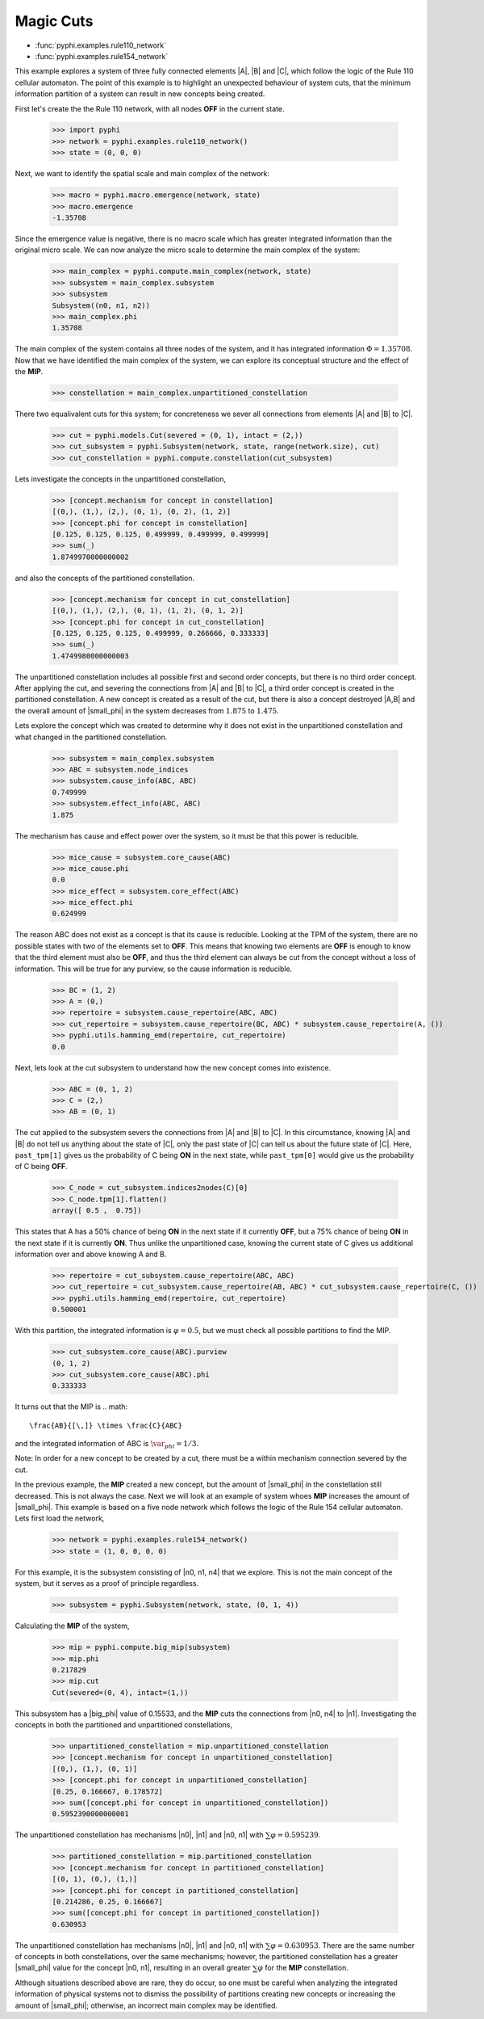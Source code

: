 Magic Cuts
==========

* :func:`pyphi.examples.rule110_network`
* :func:`pyphi.examples.rule154_network`

This example explores a system of three fully connected elements |A|, |B| and
|C|, which follow the logic of the Rule 110 cellular automaton. The point of
this example is to highlight an unexpected behaviour of system cuts, that
the minimum information partition of a system can result in new concepts
being created.

First let's create the the Rule 110 network, with all nodes **OFF** in the current
state.

   >>> import pyphi
   >>> network = pyphi.examples.rule110_network()
   >>> state = (0, 0, 0)

Next, we want to identify the spatial scale and main complex of the network:

   >>> macro = pyphi.macro.emergence(network, state)
   >>> macro.emergence
   -1.35708

Since the emergence value is negative, there is no macro scale which has
greater integrated information than the original micro scale. We can now
analyze the micro scale to determine the main complex of the system:

   >>> main_complex = pyphi.compute.main_complex(network, state)
   >>> subsystem = main_complex.subsystem
   >>> subsystem
   Subsystem((n0, n1, n2))
   >>> main_complex.phi
   1.35708

The main complex of the system contains all three nodes of the system, and it
has integrated information :math:`\Phi = 1.35708`. Now that we have identified the
main complex of the system, we can explore its conceptual structure and the
effect of the **MIP**.

   >>> constellation = main_complex.unpartitioned_constellation

There two equalivalent cuts for this system; for concreteness we sever all
connections from elements |A| and |B| to |C|.

   >>> cut = pyphi.models.Cut(severed = (0, 1), intact = (2,))
   >>> cut_subsystem = pyphi.Subsystem(network, state, range(network.size), cut)
   >>> cut_constellation = pyphi.compute.constellation(cut_subsystem)

Lets investigate the concepts in the unpartitioned constellation,

   >>> [concept.mechanism for concept in constellation]
   [(0,), (1,), (2,), (0, 1), (0, 2), (1, 2)]
   >>> [concept.phi for concept in constellation]
   [0.125, 0.125, 0.125, 0.499999, 0.499999, 0.499999]
   >>> sum(_)
   1.8749970000000002

and also the concepts of the partitioned constellation.

   >>> [concept.mechanism for concept in cut_constellation]
   [(0,), (1,), (2,), (0, 1), (1, 2), (0, 1, 2)]
   >>> [concept.phi for concept in cut_constellation]
   [0.125, 0.125, 0.125, 0.499999, 0.266666, 0.333333]
   >>> sum(_)
   1.4749980000000003

The unpartitioned constellation includes all possible first and second order
concepts, but there is no third order concept. After applying the cut, and
severing the connections from |A| and |B| to |C|, a third order concept
is created in the partitioned constellation. A new concept is created as a
result of the cut, but there is also a concept destroyed |A,B| and the
overall amount of |small_phi| in the system decreases from :math:`1.875` to
:math:`1.475`.



Lets explore the concept which was created to determine why it does not exist
in the unpartitioned constellation and what changed in the partitioned
constellation.

   >>> subsystem = main_complex.subsystem
   >>> ABC = subsystem.node_indices
   >>> subsystem.cause_info(ABC, ABC)
   0.749999
   >>> subsystem.effect_info(ABC, ABC)
   1.875

The mechanism has cause and effect power over the system, so it must be that
this power is reducible.

   >>> mice_cause = subsystem.core_cause(ABC)
   >>> mice_cause.phi
   0.0
   >>> mice_effect = subsystem.core_effect(ABC)
   >>> mice_effect.phi
   0.624999

The reason ABC does not exist as a concept is that its cause is reducible.
Looking at the TPM of the system, there are no possible states with two of the
elements set to **OFF**. This means that knowing two elements are **OFF** is enough to
know that the third element must also be **OFF**, and thus the third element can
always be cut from the concept without a loss of information. This will be true
for any purview, so the cause information is reducible.

   >>> BC = (1, 2)
   >>> A = (0,)
   >>> repertoire = subsystem.cause_repertoire(ABC, ABC)
   >>> cut_repertoire = subsystem.cause_repertoire(BC, ABC) * subsystem.cause_repertoire(A, ())
   >>> pyphi.utils.hamming_emd(repertoire, cut_repertoire)
   0.0

Next, lets look at the cut subsystem to understand how the new concept
comes into existence.

   >>> ABC = (0, 1, 2)
   >>> C = (2,)
   >>> AB = (0, 1)
   
The cut applied to the subsystem severs the connections from |A| and |B| to |C|. In
this circumstance, knowing |A| and |B| do not tell us anything about the state of
|C|, only the past state of |C| can tell us about the future state of |C|. Here,
``past_tpm[1]`` gives us the probability of C being **ON** in the next state, while
``past_tpm[0]`` would give us the probability of C being **OFF**.

   >>> C_node = cut_subsystem.indices2nodes(C)[0]
   >>> C_node.tpm[1].flatten()
   array([ 0.5 ,  0.75])

This states that A has a 50% chance of being **ON** in the next state if it
currently **OFF**, but a 75% chance of being **ON** in the next state  if it is
currently **ON**. Thus unlike the unpartitioned case, knowing the current state
of C gives us additional information over and above knowing A and B.

   >>> repertoire = cut_subsystem.cause_repertoire(ABC, ABC)
   >>> cut_repertoire = cut_subsystem.cause_repertoire(AB, ABC) * cut_subsystem.cause_repertoire(C, ())
   >>> pyphi.utils.hamming_emd(repertoire, cut_repertoire)
   0.500001

With this partition, the integrated information is :math:`\varphi = 0.5`, but
we must check all possible partitions to find the MIP.

   >>> cut_subsystem.core_cause(ABC).purview
   (0, 1, 2)
   >>> cut_subsystem.core_cause(ABC).phi
   0.333333

It turns out that the MIP is
.. math::
   \frac{AB}{[\,]} \times \frac{C}{ABC}

and the integrated information of ABC is :math:`\var_phi = 1/3`.

Note: In order for a new concept to be created by a cut, there must be a within
mechanism connection severed by the cut.


In the previous example, the **MIP** created a new concept, but the amount of
|small_phi| in the constellation still decreased. This is not always the case.
Next we will look at an example of system whoes **MIP** increases the amount of
|small_phi|. This example is based on a five node network which follows the
logic of the Rule 154 cellular automaton. Lets first load the network,

   >>> network = pyphi.examples.rule154_network()
   >>> state = (1, 0, 0, 0, 0)

For this example, it is the subsystem consisting of |n0, n1, n4| that we
explore. This is not the main concept of the system, but it serves as a proof
of principle regardless.

   >>> subsystem = pyphi.Subsystem(network, state, (0, 1, 4))

Calculating the **MIP** of the system,

   >>> mip = pyphi.compute.big_mip(subsystem)
   >>> mip.phi
   0.217829
   >>> mip.cut
   Cut(severed=(0, 4), intact=(1,))

This subsystem has a |big_phi| value of 0.15533, and the **MIP** cuts the
connections from |n0, n4| to |n1|. Investigating the concepts in both the
partitioned and unpartitioned constellations,

   >>> unpartitioned_constellation = mip.unpartitioned_constellation
   >>> [concept.mechanism for concept in unpartitioned_constellation]
   [(0,), (1,), (0, 1)]
   >>> [concept.phi for concept in unpartitioned_constellation]
   [0.25, 0.166667, 0.178572]
   >>> sum([concept.phi for concept in unpartitioned_constellation])
   0.5952390000000001

The unpartitioned constellation has mechanisms |n0|, |n1| and |n0, n1| with
:math:`\sum\varphi = 0.595239`.

   >>> partitioned_constellation = mip.partitioned_constellation
   >>> [concept.mechanism for concept in partitioned_constellation]
   [(0, 1), (0,), (1,)]
   >>> [concept.phi for concept in partitioned_constellation]
   [0.214286, 0.25, 0.166667]
   >>> sum([concept.phi for concept in partitioned_constellation])
   0.630953

The unpartitioned constellation has mechanisms |n0|, |n1| and |n0, n1| with
:math:`\sum\varphi = 0.630953`. There are the same number of concepts in both
constellations, over the same mechanisms; however, the partitioned
constellation has a greater |small_phi| value for the concept |n0, n1|,
resulting in an overall greater :math:`\sum\varphi` for the **MIP**
constellation.

Although situations described above are rare, they do occur, so one must be
careful when analyzing the integrated information of physical systems not to
dismiss the possibility of partitions creating new concepts or increasing the
amount of |small_phi|; otherwise, an incorrect main complex may be identified.
